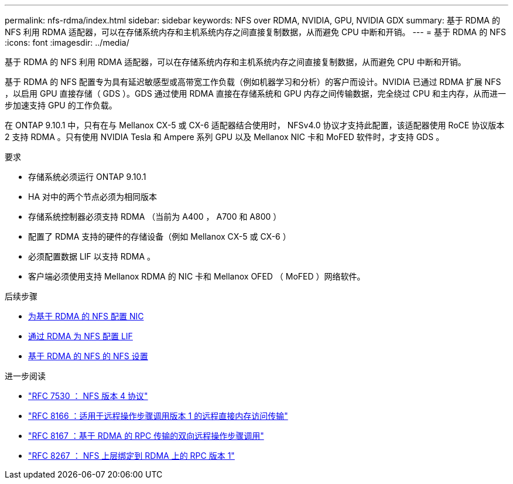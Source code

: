 ---
permalink: nfs-rdma/index.html 
sidebar: sidebar 
keywords: NFS over RDMA, NVIDIA, GPU, NVIDIA GDX 
summary: 基于 RDMA 的 NFS 利用 RDMA 适配器，可以在存储系统内存和主机系统内存之间直接复制数据，从而避免 CPU 中断和开销。 
---
= 基于 RDMA 的 NFS
:icons: font
:imagesdir: ../media/


[role="lead"]
基于 RDMA 的 NFS 利用 RDMA 适配器，可以在存储系统内存和主机系统内存之间直接复制数据，从而避免 CPU 中断和开销。

基于 RDMA 的 NFS 配置专为具有延迟敏感型或高带宽工作负载（例如机器学习和分析）的客户而设计。NVIDIA 已通过 RDMA 扩展 NFS ，以启用 GPU 直接存储（ GDS ）。GDS 通过使用 RDMA 直接在存储系统和 GPU 内存之间传输数据，完全绕过 CPU 和主内存，从而进一步加速支持 GPU 的工作负载。

在 ONTAP 9.10.1 中，只有在与 Mellanox CX-5 或 CX-6 适配器结合使用时， NFSv4.0 协议才支持此配置，该适配器使用 RoCE 协议版本 2 支持 RDMA 。只有使用 NVIDIA Tesla 和 Ampere 系列 GPU 以及 Mellanox NIC 卡和 MoFED 软件时，才支持 GDS 。

.要求
* 存储系统必须运行 ONTAP 9.10.1
* HA 对中的两个节点必须为相同版本
* 存储系统控制器必须支持 RDMA （当前为 A400 ， A700 和 A800 ）
* 配置了 RDMA 支持的硬件的存储设备（例如 Mellanox CX-5 或 CX-6 ）
* 必须配置数据 LIF 以支持 RDMA 。
* 客户端必须使用支持 Mellanox RDMA 的 NIC 卡和 Mellanox OFED （ MoFED ）网络软件。


.后续步骤
* xref:./configure-nics-task.adoc[为基于 RDMA 的 NFS 配置 NIC]
* xref:./configure-lifs-task.adoc[通过 RDMA 为 NFS 配置 LIF]
* xref:./configure-nfs-task.adoc[基于 RDMA 的 NFS 的 NFS 设置]


.进一步阅读
* link:https://datatracker.ietf.org/doc/html/rfc7530["RFC 7530 ： NFS 版本 4 协议"]
* link:https://datatracker.ietf.org/doc/html/rfc8166["RFC 8166 ：适用于远程操作步骤调用版本 1 的远程直接内存访问传输"]
* link:https://datatracker.ietf.org/doc/html/rfc8167["RFC 8167 ：基于 RDMA 的 RPC 传输的双向远程操作步骤调用"]
* link:https://datatracker.ietf.org/doc/html/rfc8267["RFC 8267 ： NFS 上层绑定到 RDMA 上的 RPC 版本 1"]

